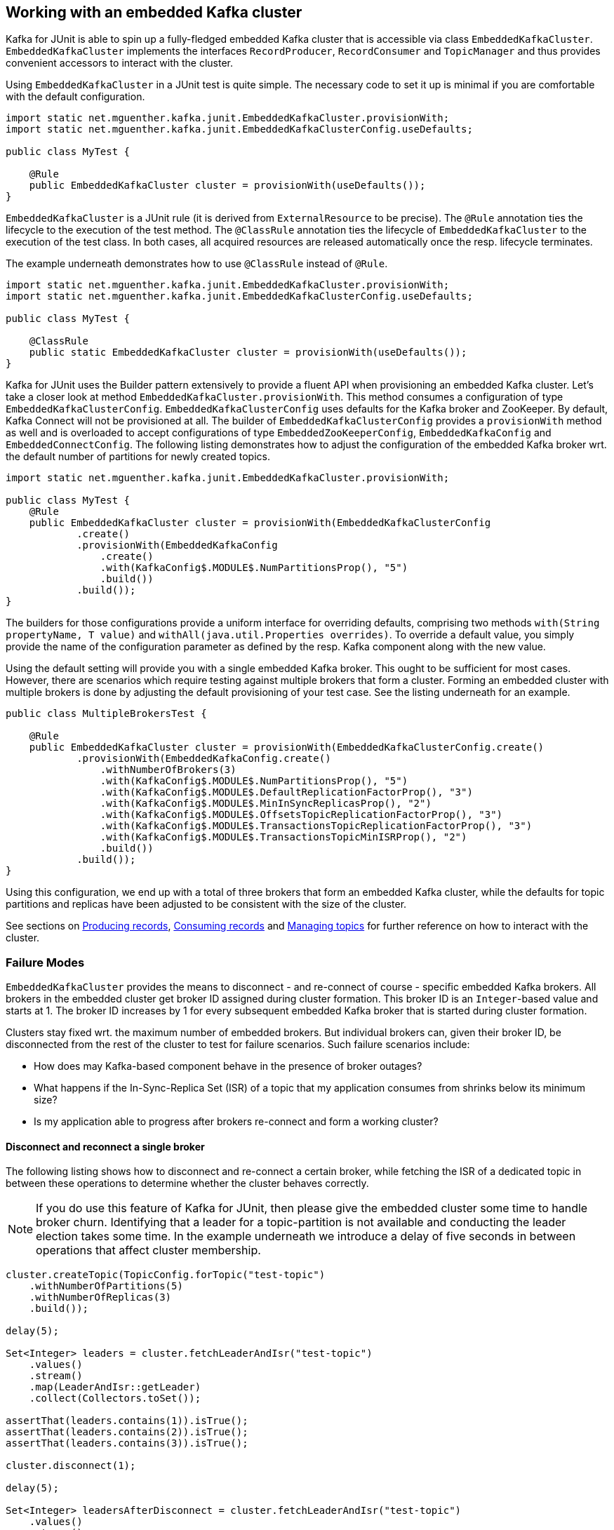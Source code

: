 [[section:embedded-kafka-cluster]]

== Working with an embedded Kafka cluster

Kafka for JUnit is able to spin up a fully-fledged embedded Kafka cluster that is accessible via class `EmbeddedKafkaCluster`. `EmbeddedKafkaCluster` implements the interfaces `RecordProducer`, `RecordConsumer` and `TopicManager` and thus provides convenient accessors to interact with the cluster.

Using `EmbeddedKafkaCluster` in a JUnit test is quite simple. The necessary code to set it up is minimal if you are comfortable with the default configuration.

[source, java]
----
import static net.mguenther.kafka.junit.EmbeddedKafkaCluster.provisionWith;
import static net.mguenther.kafka.junit.EmbeddedKafkaClusterConfig.useDefaults;

public class MyTest {

    @Rule
    public EmbeddedKafkaCluster cluster = provisionWith(useDefaults());
}
----

`EmbeddedKafkaCluster` is a JUnit rule (it is derived from `ExternalResource` to be precise). The `@Rule` annotation ties the lifecycle to the execution of the test method. The `@ClassRule` annotation ties the lifecycle of `EmbeddedKafkaCluster` to the execution of the test class. In both cases, all acquired resources are released automatically once the resp. lifecycle terminates.

The example underneath demonstrates how to use `@ClassRule` instead of `@Rule`.

[source, java]
----
import static net.mguenther.kafka.junit.EmbeddedKafkaCluster.provisionWith;
import static net.mguenther.kafka.junit.EmbeddedKafkaClusterConfig.useDefaults;

public class MyTest {

    @ClassRule
    public static EmbeddedKafkaCluster cluster = provisionWith(useDefaults());
}
----

Kafka for JUnit uses the Builder pattern extensively to provide a fluent API when provisioning an embedded Kafka cluster. Let's take a closer look at method `EmbeddedKafkaCluster.provisionWith`. This method consumes a configuration of type `EmbeddedKafkaClusterConfig`. `EmbeddedKafkaClusterConfig` uses defaults for the Kafka broker and ZooKeeper. By default, Kafka Connect will not be provisioned at all. The builder of `EmbeddedKafkaClusterConfig` provides a `provisionWith` method as well and is overloaded to accept configurations of type `EmbeddedZooKeeperConfig`, `EmbeddedKafkaConfig` and `EmbeddedConnectConfig`. The following listing demonstrates how to adjust the configuration of the embedded Kafka broker wrt. the default number of partitions for newly created topics.

[source, java]
----
import static net.mguenther.kafka.junit.EmbeddedKafkaCluster.provisionWith;

public class MyTest {
    @Rule
    public EmbeddedKafkaCluster cluster = provisionWith(EmbeddedKafkaClusterConfig
            .create()
            .provisionWith(EmbeddedKafkaConfig
                .create()
                .with(KafkaConfig$.MODULE$.NumPartitionsProp(), "5")
                .build())
            .build());
}
----

The builders for those configurations provide a uniform interface for overriding defaults, comprising two methods `with(String propertyName, T value)` and `withAll(java.util.Properties overrides)`. To override a default value, you simply provide the name of the configuration parameter as defined by the resp. Kafka component along with the new value.

Using the default setting will provide you with a single embedded Kafka broker. This ought to be sufficient for most cases. However, there are scenarios which require testing against multiple brokers that form a cluster. Forming an embedded cluster with multiple brokers is done by adjusting the default provisioning of your test case. See the listing underneath for an example.

[source, java]
----
public class MultipleBrokersTest {

    @Rule
    public EmbeddedKafkaCluster cluster = provisionWith(EmbeddedKafkaClusterConfig.create()
            .provisionWith(EmbeddedKafkaConfig.create()
                .withNumberOfBrokers(3)
                .with(KafkaConfig$.MODULE$.NumPartitionsProp(), "5")
                .with(KafkaConfig$.MODULE$.DefaultReplicationFactorProp(), "3")
                .with(KafkaConfig$.MODULE$.MinInSyncReplicasProp(), "2")
                .with(KafkaConfig$.MODULE$.OffsetsTopicReplicationFactorProp(), "3")
                .with(KafkaConfig$.MODULE$.TransactionsTopicReplicationFactorProp(), "3")
                .with(KafkaConfig$.MODULE$.TransactionsTopicMinISRProp(), "2")
                .build())
            .build());
}
----

Using this configuration, we end up with a total of three brokers that form an embedded Kafka cluster, while the defaults for topic partitions and replicas have been adjusted to be consistent with the size of the cluster.

See sections on <<section:producing-records, Producing records>>, <<section:consuming-records, Consuming records>> and <<section:managing-topics, Managing topics>> for further reference on how to interact with the cluster.

=== Failure Modes

`EmbeddedKafkaCluster` provides the means to disconnect - and re-connect of course - specific embedded Kafka brokers. All brokers in the embedded cluster get broker ID assigned during cluster formation. This broker ID is an `Integer`-based value and starts at 1. The broker ID increases by 1 for every subsequent embedded Kafka broker that is started during cluster formation.

Clusters stay fixed wrt. the maximum number of embedded brokers. But individual brokers can, given their broker ID, be disconnected from the rest of the cluster to test for failure scenarios. Such failure scenarios include:

* How does may Kafka-based component behave in the presence of broker outages?
* What happens if the In-Sync-Replica Set (ISR) of a topic that my application consumes from shrinks below its minimum size?
* Is my application able to progress after brokers re-connect and form a working cluster?

==== Disconnect and reconnect a single broker

The following listing shows how to disconnect and re-connect a certain broker, while fetching the ISR of a dedicated topic in between these operations to determine whether the cluster behaves correctly.

NOTE: If you do use this feature of Kafka for JUnit, then please give the embedded cluster some time to handle broker churn. Identifying that a leader for a topic-partition is not available and conducting the leader election takes some time. In the example underneath we introduce a delay of five seconds in between operations that affect cluster membership.

```java
cluster.createTopic(TopicConfig.forTopic("test-topic")
    .withNumberOfPartitions(5)
    .withNumberOfReplicas(3)
    .build());

delay(5);

Set<Integer> leaders = cluster.fetchLeaderAndIsr("test-topic")
    .values()
    .stream()
    .map(LeaderAndIsr::getLeader)
    .collect(Collectors.toSet());

assertThat(leaders.contains(1)).isTrue();
assertThat(leaders.contains(2)).isTrue();
assertThat(leaders.contains(3)).isTrue();

cluster.disconnect(1);

delay(5);

Set<Integer> leadersAfterDisconnect = cluster.fetchLeaderAndIsr("test-topic")
    .values()
    .stream()
    .map(LeaderAndIsr::getLeader)
    .collect(Collectors.toSet());

assertThat(leadersAfterDisconnect.contains(1)).isFalse();
assertThat(leadersAfterDisconnect.contains(2)).isTrue();
assertThat(leadersAfterDisconnect.contains(3)).isTrue();

cluster.connect(1);

delay(5);

Set<Integer> leadersAfterReconnect = cluster.fetchLeaderAndIsr("test-topic")
    .values()
    .stream()
    .map(LeaderAndIsr::getLeader)
    .collect(Collectors.toSet());

assertThat(leadersAfterReconnect.contains(1)).isTrue();
assertThat(leadersAfterReconnect.contains(2)).isTrue();
assertThat(leadersAfterReconnect.contains(3)).isTrue();
```

==== Disconnect until In-Sync-Replica Set falls below minimum size

The following listing shows how to disconnect the In-Sync-Replica Set (ISR) for a given topic until its ISR falls below its minimum size.

NOTE: If you do use this feature of Kafka for JUnit, then please give the embedded cluster some time to handle broker churn. Identifying that a leader for a topic-partition is not available and conducting the leader election takes some time. In the example underneath we introduce a delay of five seconds in between operations that affect cluster membership.

```java

// Create a topic and configure the number of replicas as well as the size of the ISR

cluster.createTopic(TopicConfig.forTopic("test-topic")
    .withNumberOfPartitions(5)
    .withNumberOfReplicas(3)
    .with("min.insync.replicas", "2")
    .build());

// Wait a bit to give the cluster a chance to properly assign topic-partitions to leaders

delay(5);

// Disconnect until the remaining number of brokers fall below the minimum ISR size

cluster.disconnectUntilIsrFallsBelowMinimumSize("test-topic");

delay(5);

// Submitting records to this topic will yield a NotEnoughReplicasException

cluster.send(SendValues.to("test-topic", "A").useDefaults());
```

The last line of the listing shows the effect of an ISR that can no longer operate reliably. Your Kafka-based component or application would run concurrently to this test so that you are able to observe if it behaves correctly (e.g. by checking that the component progresses normally if the ISR is restored).

==== Restoring the In-Sync-Replica Set

Restoring the In-Sync-Replica Set is easy, as method `disconnectUntilIsrFallsBelowMinimumSize` returns a list of broker IDs for all brokers that have been deactivated during the shrinking. The following listing shows how to restore the ISR.

```java
cluster.createTopic(TopicConfig.forTopic("test-topic")
    .withNumberOfPartitions(5)
    .withNumberOfReplicas(3)
    .with("min.insync.replicas", "2")
    .build());

delay(5);

Set<Integer> disconnectedBrokers = cluster.disconnectUntilIsrFallsBelowMinimumSize("test-topic");

delay(5);

// Do some testing, trigger some operations, observe the behavior of your application

cluster.connect(disconnectedBrokers);

// Give the cluster some time to assign leaders and reestablish the ISR

delay(5);

// Do some more testing ...
```